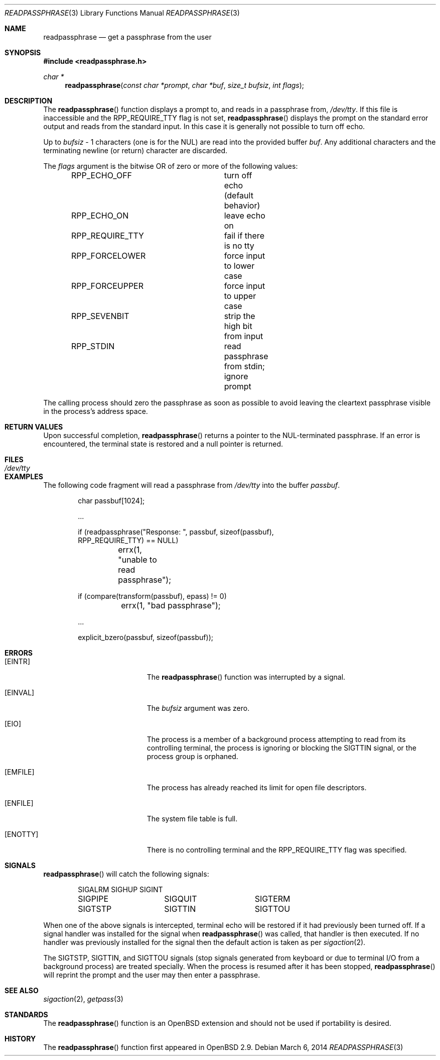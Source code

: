 .\"	$OpenBSD: readpassphrase.3,v 1.20 2014/03/06 23:03:18 millert Exp $
.\"
.\" Copyright (c) 2000, 2002 Todd C. Miller <millert@openbsd.org>
.\"
.\" Permission to use, copy, modify, and distribute this software for any
.\" purpose with or without fee is hereby granted, provided that the above
.\" copyright notice and this permission notice appear in all copies.
.\"
.\" THE SOFTWARE IS PROVIDED "AS IS" AND THE AUTHOR DISCLAIMS ALL WARRANTIES
.\" WITH REGARD TO THIS SOFTWARE INCLUDING ALL IMPLIED WARRANTIES OF
.\" MERCHANTABILITY AND FITNESS. IN NO EVENT SHALL THE AUTHOR BE LIABLE FOR
.\" ANY SPECIAL, DIRECT, INDIRECT, OR CONSEQUENTIAL DAMAGES OR ANY DAMAGES
.\" WHATSOEVER RESULTING FROM LOSS OF USE, DATA OR PROFITS, WHETHER IN AN
.\" ACTION OF CONTRACT, NEGLIGENCE OR OTHER TORTIOUS ACTION, ARISING OUT OF
.\" OR IN CONNECTION WITH THE USE OR PERFORMANCE OF THIS SOFTWARE.
.\"
.\" Sponsored in part by the Defense Advanced Research Projects
.\" Agency (DARPA) and Air Force Research Laboratory, Air Force
.\" Materiel Command, USAF, under agreement number F39502-99-1-0512.
.\"
.Dd $Mdocdate: March 6 2014 $
.Dt READPASSPHRASE 3
.Os
.Sh NAME
.Nm readpassphrase
.Nd get a passphrase from the user
.Sh SYNOPSIS
.In readpassphrase.h
.Ft char *
.Fn readpassphrase "const char *prompt" "char *buf" "size_t bufsiz" "int flags"
.Sh DESCRIPTION
The
.Fn readpassphrase
function displays a prompt to, and reads in a passphrase from,
.Pa /dev/tty .
If this file is inaccessible
and the
.Dv RPP_REQUIRE_TTY
flag is not set,
.Fn readpassphrase
displays the prompt on the standard error output and reads from the standard
input.
In this case it is generally not possible to turn off echo.
.Pp
Up to
.Fa bufsiz
- 1 characters (one is for the NUL) are read into the provided buffer
.Fa buf .
Any additional
characters and the terminating newline (or return) character are discarded.
.Pp
The
.Fa flags
argument is the bitwise
.Tn OR
of zero or more of the following values:
.Bd -literal -offset indent
RPP_ECHO_OFF		turn off echo (default behavior)
RPP_ECHO_ON		leave echo on
RPP_REQUIRE_TTY		fail if there is no tty
RPP_FORCELOWER		force input to lower case
RPP_FORCEUPPER		force input to upper case
RPP_SEVENBIT		strip the high bit from input
RPP_STDIN		read passphrase from stdin; ignore prompt
.Ed
.Pp
The calling process should zero the passphrase as soon as possible to
avoid leaving the cleartext passphrase visible in the process's address
space.
.Sh RETURN VALUES
Upon successful completion,
.Fn readpassphrase
returns a pointer to the NUL-terminated passphrase.
If an error is encountered, the terminal state is restored and
a null pointer is returned.
.Sh FILES
.Bl -tag -width /dev/tty -compact
.It Pa /dev/tty
.El
.Sh EXAMPLES
The following code fragment will read a passphrase from
.Pa /dev/tty
into the buffer
.Fa passbuf .
.Bd -literal -offset indent
char passbuf[1024];

\&...

if (readpassphrase("Response: ", passbuf, sizeof(passbuf),
    RPP_REQUIRE_TTY) == NULL)
	errx(1, "unable to read passphrase");

if (compare(transform(passbuf), epass) != 0)
	errx(1, "bad passphrase");

\&...

explicit_bzero(passbuf, sizeof(passbuf));
.Ed
.Sh ERRORS
.Bl -tag -width Er
.It Bq Er EINTR
The
.Fn readpassphrase
function was interrupted by a signal.
.It Bq Er EINVAL
The
.Ar bufsiz
argument was zero.
.It Bq Er EIO
The process is a member of a background process attempting to read
from its controlling terminal, the process is ignoring or blocking
the
.Dv SIGTTIN
signal, or the process group is orphaned.
.It Bq Er EMFILE
The process has already reached its limit for open file descriptors.
.It Bq Er ENFILE
The system file table is full.
.It Bq Er ENOTTY
There is no controlling terminal and the
.Dv RPP_REQUIRE_TTY
flag was specified.
.El
.Sh SIGNALS
.Fn readpassphrase
will catch the following signals:
.Bd -literal -offset indent
SIGALRM		SIGHUP		SIGINT
SIGPIPE		SIGQUIT		SIGTERM
SIGTSTP		SIGTTIN		SIGTTOU
.Ed
.Pp
When one of the above signals is intercepted, terminal echo will
be restored if it had previously been turned off.
If a signal handler was installed for the signal when
.Fn readpassphrase
was called, that handler is then executed.
If no handler was previously installed for the signal then the
default action is taken as per
.Xr sigaction 2 .
.Pp
The
.Dv SIGTSTP ,
.Dv SIGTTIN ,
and
.Dv SIGTTOU
signals (stop signals generated from keyboard or due to terminal I/O
from a background process) are treated specially.
When the process is resumed after it has been stopped,
.Fn readpassphrase
will reprint the prompt and the user may then enter a passphrase.
.Sh SEE ALSO
.Xr sigaction 2 ,
.Xr getpass 3
.Sh STANDARDS
The
.Fn readpassphrase
function is an
.Ox
extension and should not be used if portability is desired.
.Sh HISTORY
The
.Fn readpassphrase
function first appeared in
.Ox 2.9 .
